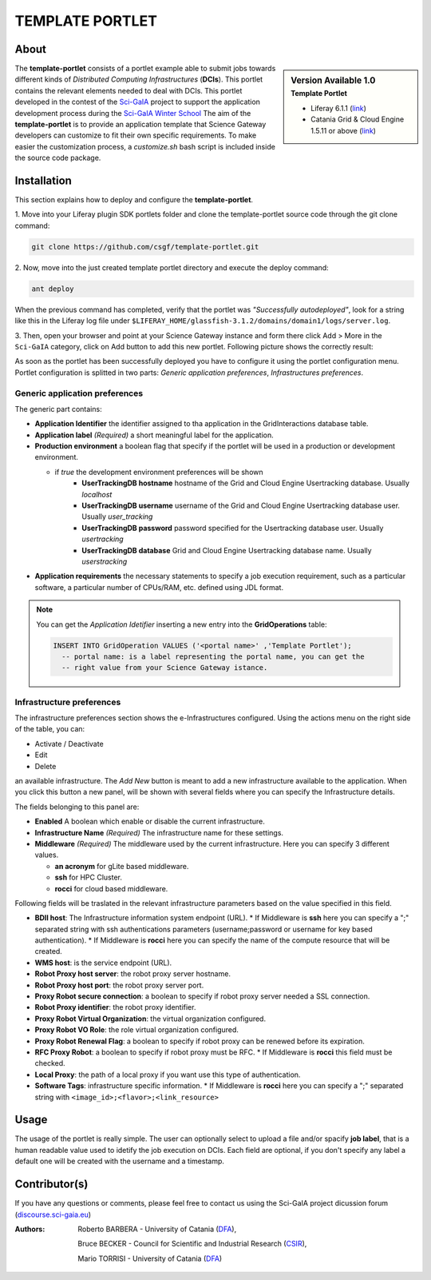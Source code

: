 *********************************
TEMPLATE PORTLET
*********************************

============
About
============

.. sidebar:: Version Available 1.0
    :subtitle: Template Portlet

    - Liferay 6.1.1 (`link <https://sourceforge.net/projects/lportal/files/Liferay%20Portal/6.1.1%20GA2/>`_)
    - Catania Grid & Cloud Engine 1.5.11 or above (`link <http://grid.ct.infn.it/csgf/binaries/GridEngine/>`_)

.. image:: images/AppLogo.png
   :height: 100px
   :align: left
   :target: https://github.com/sci-gaia/template-portlet
   :alt: template-portlet logo

The **template-portlet** consists of a portlet example able to submit jobs towards
different kinds of *Distributed Computing Infrastructures* (**DCIs**).
This portlet contains the relevant elements needed to deal with DCIs. This portlet
developed in the contest of the `Sci-GaIA <http://www.sci-gaia.eu/>`_  project
to support the application development process during the `Sci-GaIA Winter School
<http://courses.sci-gaia.eu/courses/UNICT/WS2015/201603_01_31/about>`_
The aim of the **template-portlet**  is to provide an application template that
Science Gateway developers can customize to fit their own specific requirements.
To make easier the customization process, a *customize.sh* bash script is included
inside the source code package.

============
Installation
============

This section explains how to deploy and configure the **template-portlet**.

1. Move into your Liferay plugin SDK portlets folder and clone the template-portlet
source code through the git clone command:

.. code:: bash

        git clone https://github.com/csgf/template-portlet.git

2. Now, move into the just created template portlet directory and execute the deploy
command:

.. code:: bash

        ant deploy

When the previous command has completed, verify that the portlet was *"Successfully
autodeployed"*, look for a string like this in the Liferay log
file under ``$LIFERAY_HOME/glassfish-3.1.2/domains/domain1/logs/server.log``.

3. Then, open your browser and point at your Science Gateway instance and form
there click Add > More in the ``Sci-GaIA`` category, click on Add button to
add this new portlet. Following picture shows the correctly result:

.. image:: images/template-view.png
    :align: center
    :scale: 60%
    :alt: template-portlet view

As soon as the portlet has been successfully deployed you have to configure it using
the portlet configuration menu. Portlet configuration is splitted in two parts:
*Generic application preferences*, *Infrastructures preferences*.

Generic application preferences
~~~~~~~~~~~~~~~~~~~~~~~~~~~~~~~

The generic part contains:

* **Application Identifier** the identifier assigned to tha application in the GridInteractions database table.
* **Application label** *(Required)* a short meaningful label for the application.
* **Production environment** a boolean flag that specify if the portlet will be used in a production or development environment.

  * if *true* the development environment preferences will be shown
      * **UserTrackingDB hostname** hostname of the Grid and Cloud Engine Usertracking database. Usually *localhost*
      * **UserTrackingDB username** username of the Grid and Cloud Engine Usertracking database user. Usually *user_tracking*
      * **UserTrackingDB password** password specified for the Usertracking database user. Usually *usertracking*
      * **UserTrackingDB database** Grid and Cloud Engine Usertracking database name. Usually *userstracking*
* **Application requirements** the necessary statements to specify a job execution requirement, such as a particular software, a particular number of CPUs/RAM, etc. defined using JDL format.

.. image:: images/portlet-config.png
   :align: center
   :scale: 70%
   :alt: template-portlet preference

.. note:: You can get the *Application Idetifier* inserting a new entry into the **GridOperations** table:

    .. code:: sql

        INSERT INTO GridOperation VALUES ('<portal name>' ,'Template Portlet');
          -- portal name: is a label representing the portal name, you can get the
          -- right value from your Science Gateway istance.


Infrastructure preferences
~~~~~~~~~~~~~~~~~~~~~~~~~~~~~~~

The infrastructure preferences section shows the e-Infrastructures configured.
Using the actions menu on the right side of the table, you can:

* Activate / Deactivate
* Edit
* Delete

an available infrastructure.
The *Add New* button is meant to add a new infrastructure available to the application.
When you click this button a new panel, will be shown with several fields where
you can specify the Infrastructure details.

The fields belonging to this panel are:

* **Enabled** A boolean which enable or disable the current infrastructure.
* **Infrastructure Name** *(Required)* The infrastructure name for these settings.
* **Middleware** *(Required)* The middleware used by the current infrastructure. Here you can specify 3 different values.

  * **an acronym** for gLite based middleware.
  * **ssh** for HPC Cluster.
  * **rocci** for cloud based middleware.

Following fields will be traslated in the relevant infrastructure parameters based on the value specified in this field.

* **BDII host**: The Infrastructure information system endpoint (URL).
  * If Middleware is **ssh** here you can specify a ";" separated string with ssh authentications parameters (username;password or username for key based authentication).
  * If Middleware is **rocci** here you can specify the name of the compute resource that will be created.
* **WMS host**: is the service endpoint (URL).
* **Robot Proxy host server**: the robot proxy server hostname.
* **Robot Proxy host port**: the robot proxy server port.
* **Proxy Robot secure connection**: a boolean to specify if robot proxy server needed a SSL connection.
* **Robot Proxy identifier**: the robot proxy identifier.
* **Proxy Robot Virtual Organization**: the virtual organization configured.
* **Proxy Robot VO Role**: the role virtual organization configured.
* **Proxy Robot Renewal Flag**: a boolean to specify if robot proxy can be renewed before its expiration.
* **RFC Proxy Robot**: a boolean to specify if robot proxy must be RFC.
  * If Middleware is **rocci** this field must be checked.
* **Local Proxy**: the path of a local proxy if you want use this type of authentication.
* **Software Tags**: infrastructure specific information.
  * If Middleware is **rocci** here you can specify a ";" separated string with ``<image_id>;<flavor>;<link_resource>``

.. image:: images/add-infrastructure.PNG
   :align: center
   :scale: 70%
   :alt: template-portlet preference


============
Usage
============

The usage of the portlet is really simple. The user can optionally select to upload a file and/or
spacify **job label**, that is a human readable value used to idetify the job
execution on DCIs. Each field are optional, if you don't specify any label
a default one will be created with the username and a timestamp.

.. image:: images/view.png
   :align: center
   :scale: 70%
   :alt: template-portlet view

==============
Contributor(s)
==============

If you have any questions or comments, please feel free to contact us using the
Sci-GaIA project dicussion forum (`discourse.sci-gaia.eu <discourse.sci-gaia.eu>`_)

.. _CSIR: http://www.csir.co.za/
.. _DFA: http://www.dfa.unict.it/

:Authors:
 Roberto BARBERA - University of Catania (DFA_),

 Bruce BECKER    - Council for Scientific and Industrial Research (CSIR_),

 Mario TORRISI   - University of Catania (DFA_)
